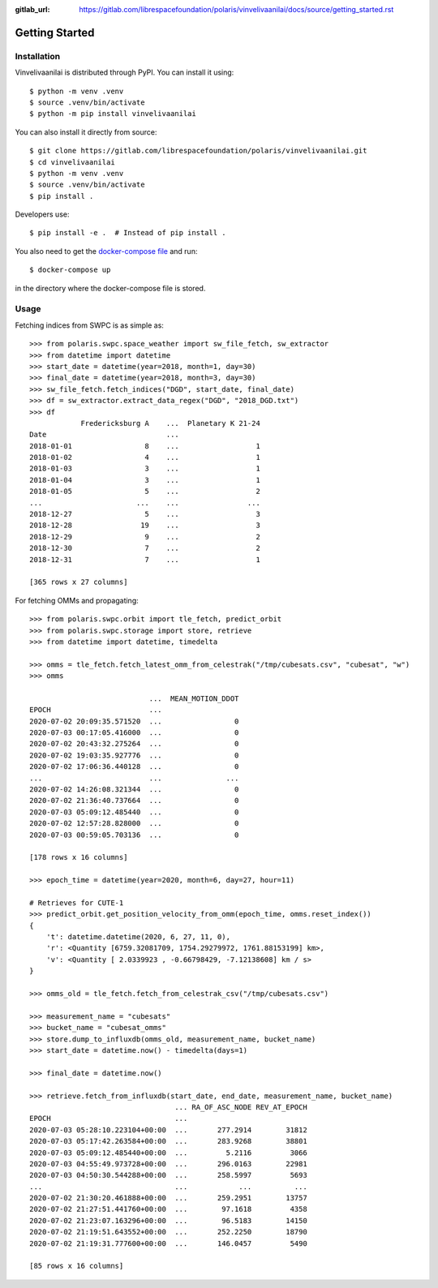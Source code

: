 :gitlab_url: https://gitlab.com/librespacefoundation/polaris/vinvelivaanilai/docs/source/getting_started.rst

Getting Started
===============

Installation
------------

Vinvelivaanilai is distributed through PyPI. You can install it using::

    $ python -m venv .venv
    $ source .venv/bin/activate
    $ python -m pip install vinvelivaanilai

You can also install it directly from source::

    $ git clone https://gitlab.com/librespacefoundation/polaris/vinvelivaanilai.git
    $ cd vinvelivaanilai
    $ python -m venv .venv
    $ source .venv/bin/activate
    $ pip install .

Developers use::

    $ pip install -e .  # Instead of pip install .

You also need to get the
`docker-compose file <https://gitlab.com/librespacefoundation/polaris/vinvelivaanilai/vinvelivaanilai/storage/docker-compose.yml>`_
and run::

    $ docker-compose up

in the directory where the docker-compose file is stored.


Usage
-----

Fetching indices from SWPC is as simple as::

    >>> from polaris.swpc.space_weather import sw_file_fetch, sw_extractor
    >>> from datetime import datetime
    >>> start_date = datetime(year=2018, month=1, day=30)
    >>> final_date = datetime(year=2018, month=3, day=30)
    >>> sw_file_fetch.fetch_indices("DGD", start_date, final_date)
    >>> df = sw_extractor.extract_data_regex("DGD", "2018_DGD.txt")
    >>> df
                Fredericksburg A    ...  Planetary K 21-24
    Date                            ...
    2018-01-01                 8    ...                  1
    2018-01-02                 4    ...                  1
    2018-01-03                 3    ...                  1
    2018-01-04                 3    ...                  1
    2018-01-05                 5    ...                  2
    ...                      ...    ...                ...
    2018-12-27                 5    ...                  3
    2018-12-28                19    ...                  3
    2018-12-29                 9    ...                  2
    2018-12-30                 7    ...                  2
    2018-12-31                 7    ...                  1

    [365 rows x 27 columns]


For fetching OMMs and propagating::

    >>> from polaris.swpc.orbit import tle_fetch, predict_orbit
    >>> from polaris.swpc.storage import store, retrieve
    >>> from datetime import datetime, timedelta

    >>> omms = tle_fetch.fetch_latest_omm_from_celestrak("/tmp/cubesats.csv", "cubesat", "w")
    >>> omms

                                ...  MEAN_MOTION_DDOT
    EPOCH                       ...
    2020-07-02 20:09:35.571520  ...                 0
    2020-07-03 00:17:05.416000  ...                 0
    2020-07-02 20:43:32.275264  ...                 0
    2020-07-02 19:03:35.927776  ...                 0
    2020-07-02 17:06:36.440128  ...                 0
    ...                         ...               ...
    2020-07-02 14:26:08.321344  ...                 0
    2020-07-02 21:36:40.737664  ...                 0
    2020-07-03 05:09:12.485440  ...                 0
    2020-07-02 12:57:28.828000  ...                 0
    2020-07-03 00:59:05.703136  ...                 0

    [178 rows x 16 columns]

    >>> epoch_time = datetime(year=2020, month=6, day=27, hour=11)

    # Retrieves for CUTE-1
    >>> predict_orbit.get_position_velocity_from_omm(epoch_time, omms.reset_index())
    {
        't': datetime.datetime(2020, 6, 27, 11, 0),
        'r': <Quantity [6759.32081709, 1754.29279972, 1761.88153199] km>,
        'v': <Quantity [ 2.0339923 , -0.66798429, -7.12138608] km / s>
    }

    >>> omms_old = tle_fetch.fetch_from_celestrak_csv("/tmp/cubesats.csv")

    >>> measurement_name = "cubesats"
    >>> bucket_name = "cubesat_omms"
    >>> store.dump_to_influxdb(omms_old, measurement_name, bucket_name)
    >>> start_date = datetime.now() - timedelta(days=1)

    >>> final_date = datetime.now()

    >>> retrieve.fetch_from_influxdb(start_date, end_date, measurement_name, bucket_name)
                                      ... RA_OF_ASC_NODE REV_AT_EPOCH
    EPOCH                             ...
    2020-07-03 05:28:10.223104+00:00  ...       277.2914        31812
    2020-07-03 05:17:42.263584+00:00  ...       283.9268        38801
    2020-07-03 05:09:12.485440+00:00  ...         5.2116         3066
    2020-07-03 04:55:49.973728+00:00  ...       296.0163        22981
    2020-07-03 04:50:30.544288+00:00  ...       258.5997         5693
    ...                               ...            ...          ...
    2020-07-02 21:30:20.461888+00:00  ...       259.2951        13757
    2020-07-02 21:27:51.441760+00:00  ...        97.1618         4358
    2020-07-02 21:23:07.163296+00:00  ...        96.5183        14150
    2020-07-02 21:19:51.643552+00:00  ...       252.2250        18790
    2020-07-02 21:19:31.777600+00:00  ...       146.0457         5490

    [85 rows x 16 columns]
